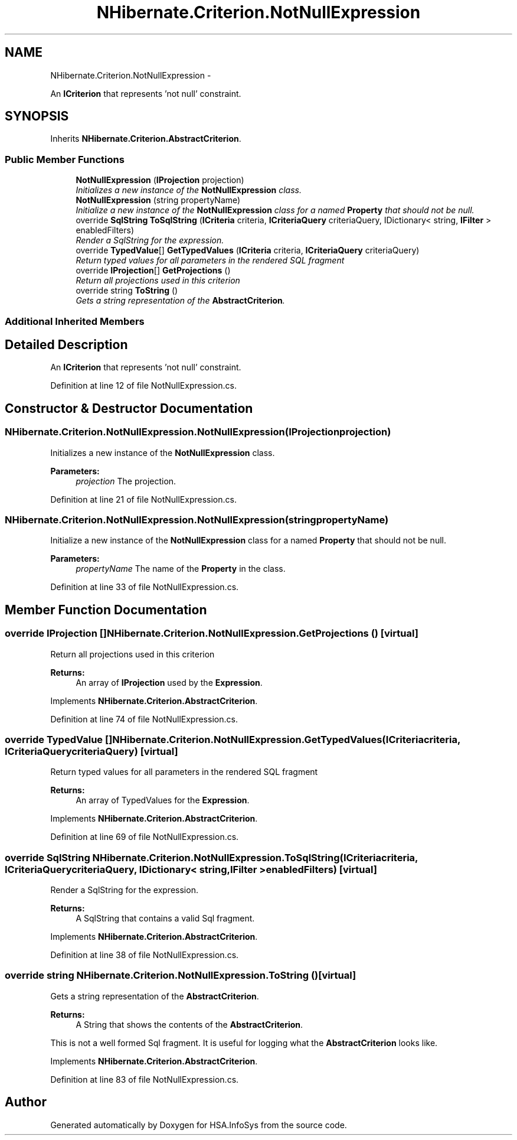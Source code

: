 .TH "NHibernate.Criterion.NotNullExpression" 3 "Fri Jul 5 2013" "Version 1.0" "HSA.InfoSys" \" -*- nroff -*-
.ad l
.nh
.SH NAME
NHibernate.Criterion.NotNullExpression \- 
.PP
An \fBICriterion\fP that represents 'not null' constraint\&.  

.SH SYNOPSIS
.br
.PP
.PP
Inherits \fBNHibernate\&.Criterion\&.AbstractCriterion\fP\&.
.SS "Public Member Functions"

.in +1c
.ti -1c
.RI "\fBNotNullExpression\fP (\fBIProjection\fP projection)"
.br
.RI "\fIInitializes a new instance of the \fBNotNullExpression\fP class\&. \fP"
.ti -1c
.RI "\fBNotNullExpression\fP (string propertyName)"
.br
.RI "\fIInitialize a new instance of the \fBNotNullExpression\fP class for a named \fBProperty\fP that should not be null\&. \fP"
.ti -1c
.RI "override \fBSqlString\fP \fBToSqlString\fP (\fBICriteria\fP criteria, \fBICriteriaQuery\fP criteriaQuery, IDictionary< string, \fBIFilter\fP > enabledFilters)"
.br
.RI "\fIRender a SqlString for the expression\&. \fP"
.ti -1c
.RI "override \fBTypedValue\fP[] \fBGetTypedValues\fP (\fBICriteria\fP criteria, \fBICriteriaQuery\fP criteriaQuery)"
.br
.RI "\fIReturn typed values for all parameters in the rendered SQL fragment \fP"
.ti -1c
.RI "override \fBIProjection\fP[] \fBGetProjections\fP ()"
.br
.RI "\fIReturn all projections used in this criterion \fP"
.ti -1c
.RI "override string \fBToString\fP ()"
.br
.RI "\fIGets a string representation of the \fBAbstractCriterion\fP\&. \fP"
.in -1c
.SS "Additional Inherited Members"
.SH "Detailed Description"
.PP 
An \fBICriterion\fP that represents 'not null' constraint\&. 


.PP
Definition at line 12 of file NotNullExpression\&.cs\&.
.SH "Constructor & Destructor Documentation"
.PP 
.SS "NHibernate\&.Criterion\&.NotNullExpression\&.NotNullExpression (\fBIProjection\fPprojection)"

.PP
Initializes a new instance of the \fBNotNullExpression\fP class\&. 
.PP
\fBParameters:\fP
.RS 4
\fIprojection\fP The projection\&.
.RE
.PP

.PP
Definition at line 21 of file NotNullExpression\&.cs\&.
.SS "NHibernate\&.Criterion\&.NotNullExpression\&.NotNullExpression (stringpropertyName)"

.PP
Initialize a new instance of the \fBNotNullExpression\fP class for a named \fBProperty\fP that should not be null\&. 
.PP
\fBParameters:\fP
.RS 4
\fIpropertyName\fP The name of the \fBProperty\fP in the class\&.
.RE
.PP

.PP
Definition at line 33 of file NotNullExpression\&.cs\&.
.SH "Member Function Documentation"
.PP 
.SS "override \fBIProjection\fP [] NHibernate\&.Criterion\&.NotNullExpression\&.GetProjections ()\fC [virtual]\fP"

.PP
Return all projections used in this criterion 
.PP
\fBReturns:\fP
.RS 4
An array of \fBIProjection\fP used by the \fBExpression\fP\&.
.RE
.PP

.PP
Implements \fBNHibernate\&.Criterion\&.AbstractCriterion\fP\&.
.PP
Definition at line 74 of file NotNullExpression\&.cs\&.
.SS "override \fBTypedValue\fP [] NHibernate\&.Criterion\&.NotNullExpression\&.GetTypedValues (\fBICriteria\fPcriteria, \fBICriteriaQuery\fPcriteriaQuery)\fC [virtual]\fP"

.PP
Return typed values for all parameters in the rendered SQL fragment 
.PP
\fBReturns:\fP
.RS 4
An array of TypedValues for the \fBExpression\fP\&.
.RE
.PP

.PP
Implements \fBNHibernate\&.Criterion\&.AbstractCriterion\fP\&.
.PP
Definition at line 69 of file NotNullExpression\&.cs\&.
.SS "override \fBSqlString\fP NHibernate\&.Criterion\&.NotNullExpression\&.ToSqlString (\fBICriteria\fPcriteria, \fBICriteriaQuery\fPcriteriaQuery, IDictionary< string, \fBIFilter\fP >enabledFilters)\fC [virtual]\fP"

.PP
Render a SqlString for the expression\&. 
.PP
\fBReturns:\fP
.RS 4
A SqlString that contains a valid Sql fragment\&.
.RE
.PP

.PP
Implements \fBNHibernate\&.Criterion\&.AbstractCriterion\fP\&.
.PP
Definition at line 38 of file NotNullExpression\&.cs\&.
.SS "override string NHibernate\&.Criterion\&.NotNullExpression\&.ToString ()\fC [virtual]\fP"

.PP
Gets a string representation of the \fBAbstractCriterion\fP\&. 
.PP
\fBReturns:\fP
.RS 4
A String that shows the contents of the \fBAbstractCriterion\fP\&. 
.RE
.PP
.PP
This is not a well formed Sql fragment\&. It is useful for logging what the \fBAbstractCriterion\fP looks like\&. 
.PP
Implements \fBNHibernate\&.Criterion\&.AbstractCriterion\fP\&.
.PP
Definition at line 83 of file NotNullExpression\&.cs\&.

.SH "Author"
.PP 
Generated automatically by Doxygen for HSA\&.InfoSys from the source code\&.
